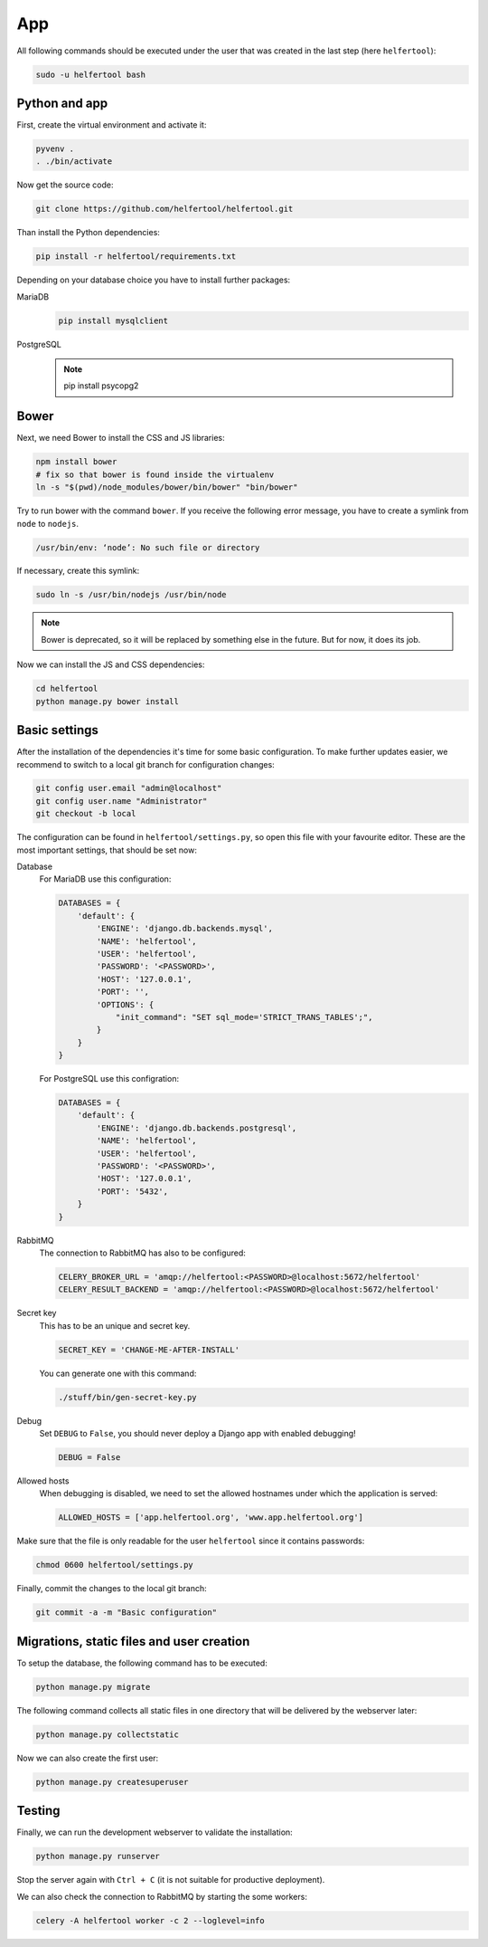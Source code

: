.. _app:

===
App
===

All following commands should be executed under the user that was created in
the last step (here ``helfertool``):

.. code-block:: none

   sudo -u helfertool bash

Python and app
--------------

First, create the virtual environment and activate it:

.. code-block:: none

   pyvenv .
   . ./bin/activate

Now get the source code:

.. code-block:: none

   git clone https://github.com/helfertool/helfertool.git

Than install the Python dependencies:

.. code-block:: none

   pip install -r helfertool/requirements.txt

Depending on your database choice you have to install further packages:

MariaDB
    .. code-block:: none

       pip install mysqlclient

PostgreSQL
    .. note::

       pip install psycopg2

Bower
-----

Next, we need Bower to install the CSS and JS libraries:

.. code-block:: none

   npm install bower
   # fix so that bower is found inside the virtualenv
   ln -s "$(pwd)/node_modules/bower/bin/bower" "bin/bower"

Try to run bower with the command ``bower``.
If you receive the following error message, you have to create a symlink from
``node`` to ``nodejs``.

.. code-block:: none

   /usr/bin/env: ‘node’: No such file or directory

If necessary, create this symlink:

.. code-block:: none

   sudo ln -s /usr/bin/nodejs /usr/bin/node

.. note::
   Bower is deprecated, so it will be replaced by something else in the future.
   But for now, it does its job.

Now we can install the JS and CSS dependencies:

.. code-block:: none

   cd helfertool
   python manage.py bower install

Basic settings
--------------

After the installation of the dependencies it's time for some basic
configuration.
To make further updates easier, we recommend to switch to a local git branch
for configuration changes:

.. code-block:: none

   git config user.email "admin@localhost"
   git config user.name "Administrator"
   git checkout -b local

The configuration can be found in ``helfertool/settings.py``, so open this file
with your favourite editor.
These are the most important settings, that should be set now:

Database
    For MariaDB use this configuration:

    .. code-block:: none

       DATABASES = {
           'default': {
               'ENGINE': 'django.db.backends.mysql',
               'NAME': 'helfertool',
               'USER': 'helfertool',
               'PASSWORD': '<PASSWORD>',
               'HOST': '127.0.0.1',
               'PORT': '',
               'OPTIONS': {
                   "init_command": "SET sql_mode='STRICT_TRANS_TABLES';",
               }
           }
       }

    For PostgreSQL use this configration:

    .. code-block:: none

       DATABASES = {
           'default': {
               'ENGINE': 'django.db.backends.postgresql',
               'NAME': 'helfertool',
               'USER': 'helfertool',
               'PASSWORD': '<PASSWORD>',
               'HOST': '127.0.0.1',
               'PORT': '5432',
           }
       }

RabbitMQ
    The connection to RabbitMQ has also to be configured:

    .. code-block:: none

       CELERY_BROKER_URL = 'amqp://helfertool:<PASSWORD>@localhost:5672/helfertool'
       CELERY_RESULT_BACKEND = 'amqp://helfertool:<PASSWORD>@localhost:5672/helfertool'

Secret key
    This has to be an unique and secret key.

    .. code-block:: none

       SECRET_KEY = 'CHANGE-ME-AFTER-INSTALL'

    You can generate one with this command:

    .. code-block:: none

       ./stuff/bin/gen-secret-key.py

Debug
    Set ``DEBUG`` to ``False``, you should never deploy a Django app with enabled
    debugging!

    .. code-block:: none

       DEBUG = False

Allowed hosts
    When debugging is disabled, we need to set the allowed hostnames under
    which the application is served:

    .. code-block:: none

       ALLOWED_HOSTS = ['app.helfertool.org', 'www.app.helfertool.org']

Make sure that the file is only readable for the user ``helfertool`` since
it contains passwords:

.. code-block:: none

   chmod 0600 helfertool/settings.py

Finally, commit the changes to the local git branch:

.. code-block:: none

   git commit -a -m "Basic configuration"

Migrations, static files and user creation
------------------------------------------

To setup the database, the following command has to be executed:

.. code-block:: none

   python manage.py migrate

The following command collects all static files in one directory that will
be delivered by the webserver later:

.. code-block:: none

   python manage.py collectstatic

Now we can also create the first user:

.. code-block:: none

   python manage.py createsuperuser

Testing
-------

Finally, we can run the development webserver to validate the installation:

.. code-block:: none

   python manage.py runserver

Stop the server again with ``Ctrl + C`` (it is not suitable for productive
deployment).

We can also check the connection to RabbitMQ by starting the some workers:

.. code-block:: none

   celery -A helfertool worker -c 2 --loglevel=info
